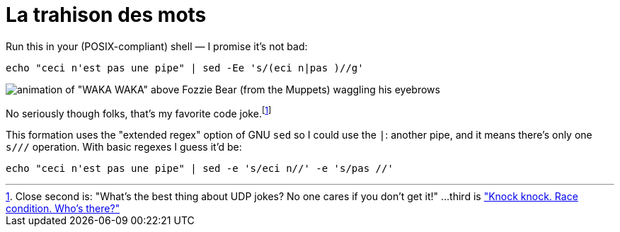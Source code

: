 = La trahison des mots
:published-at: 2015-08-05
:hp-tags: pun, shell code, rene magritte

Run this in your (POSIX-compliant) shell — I promise it's not bad:

    echo "ceci n'est pas une pipe" | sed -Ee 's/(eci n|pas )//g'

image:http://i.imgur.com/57UvJmY.gif[animation of "WAKA WAKA" above Fozzie Bear (from the Muppets) waggling his eyebrows]

No seriously though folks, that's my favorite code joke.footnote:[Close second is: "What's the best thing about UDP jokes? No one cares if you don't get it!" ...third is https://twitter.com/iamdevloper/status/399991896862638081["Knock knock. Race condition. Who's there?"]]

This formation uses the "extended regex" option of GNU `sed` so I could use the `|`: another pipe, and it means there's only one `s///` operation. With basic regexes I guess it'd be:

    echo "ceci n'est pas une pipe" | sed -e 's/eci n//' -e 's/pas //'

